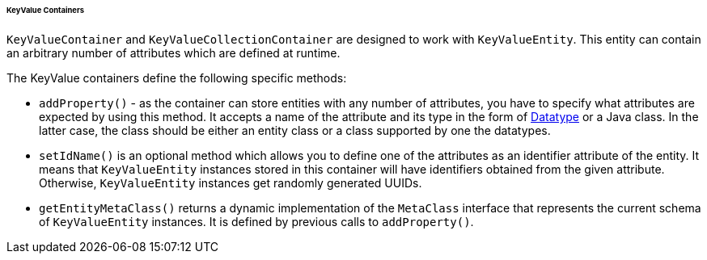 :sourcesdir: ../../../../../../source

[[gui_keyvalue_containers]]
====== KeyValue Containers

`KeyValueContainer` and `KeyValueCollectionContainer` are designed to work with `KeyValueEntity`. This entity can contain an arbitrary number of attributes which are defined at runtime.

The KeyValue containers define the following specific methods:

* `addProperty()` - as the container can store entities with any number of attributes, you have to specify what attributes are expected by using this method. It accepts a name of the attribute and its type in the form of <<datatype,Datatype>> or a Java class. In the latter case, the class should be either an entity class or a class supported by one the datatypes.

* `setIdName()` is an optional method which allows you to define one of the attributes as an identifier attribute of the entity. It means that `KeyValueEntity` instances stored in this container will have identifiers obtained from the given attribute. Otherwise, `KeyValueEntity` instances get randomly generated UUIDs.

* `getEntityMetaClass()` returns a dynamic implementation of the `MetaClass` interface that represents the current schema of `KeyValueEntity` instances. It is defined by previous calls to `addProperty()`.
